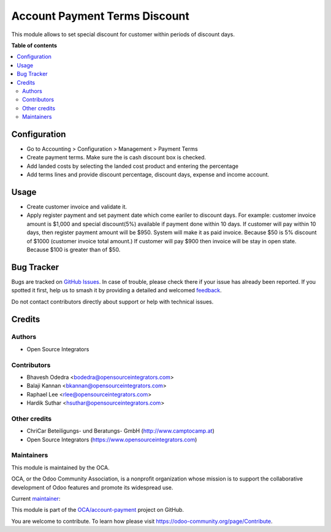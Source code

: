 ==============================
Account Payment Terms Discount
==============================

.. 
   !!!!!!!!!!!!!!!!!!!!!!!!!!!!!!!!!!!!!!!!!!!!!!!!!!!!
   !! This file is generated by oca-gen-addon-readme !!
   !! changes will be overwritten.                   !!
   !!!!!!!!!!!!!!!!!!!!!!!!!!!!!!!!!!!!!!!!!!!!!!!!!!!!
   !! source digest: sha256:0aabbf57ed5d5d3b6b3da062d30de1d84137fd0871ad6a36031c131867ead0a7
   !!!!!!!!!!!!!!!!!!!!!!!!!!!!!!!!!!!!!!!!!!!!!!!!!!!!

.. |badge1| image:: https://img.shields.io/badge/maturity-Beta-yellow.png
    :target: https://odoo-community.org/page/development-status
    :alt: Beta
.. |badge2| image:: https://img.shields.io/badge/licence-AGPL--3-blue.png
    :target: http://www.gnu.org/licenses/agpl-3.0-standalone.html
    :alt: License: AGPL-3
.. |badge3| image:: https://img.shields.io/badge/github-OCA%2Faccount--payment-lightgray.png?logo=github
    :target: https://github.com/OCA/account-payment/tree/16.0/account_payment_term_discount
    :alt: OCA/account-payment
.. |badge4| image:: https://img.shields.io/badge/weblate-Translate%20me-F47D42.png
    :target: https://translation.odoo-community.org/projects/account-payment-16-0/account-payment-16-0-account_payment_term_discount
    :alt: Translate me on Weblate
.. |badge5| image:: https://img.shields.io/badge/runboat-Try%20me-875A7B.png
    :target: https://runboat.odoo-community.org/builds?repo=OCA/account-payment&target_branch=16.0
    :alt: Try me on Runboat

|badge1| |badge2| |badge3| |badge4| |badge5|

This module allows to set special discount for customer within periods of
discount days.

**Table of contents**

.. contents::
   :local:

Configuration
=============

* Go to Accounting > Configuration > Management > Payment Terms
* Create payment terms. Make sure the is cash discount box is checked.
* Add landed costs by selecting the landed cost product and entering the
  percentage
* Add terms lines and provide discount percentage, discount days, expense and
  income account.

Usage
=====

* Create customer invoice and validate it.
* Apply register payment and set payment date which come eariler to discount
  days. For example: customer invoice amount is $1,000 and special discount(5%)
  available if payment done within 10 days. If customer will pay within 10 days,
  then register payment amount will be $950. System will make it as paid
  invoice. Because $50 is 5% discount of $1000 (customer invoice total amount.)
  If customer will pay $900 then invoice will be stay in open state. Because
  $100 is greater than of $50.

Bug Tracker
===========

Bugs are tracked on `GitHub Issues <https://github.com/OCA/account-payment/issues>`_.
In case of trouble, please check there if your issue has already been reported.
If you spotted it first, help us to smash it by providing a detailed and welcomed
`feedback <https://github.com/OCA/account-payment/issues/new?body=module:%20account_payment_term_discount%0Aversion:%2016.0%0A%0A**Steps%20to%20reproduce**%0A-%20...%0A%0A**Current%20behavior**%0A%0A**Expected%20behavior**>`_.

Do not contact contributors directly about support or help with technical issues.

Credits
=======

Authors
~~~~~~~

* Open Source Integrators

Contributors
~~~~~~~~~~~~

* Bhavesh Odedra <bodedra@opensourceintegrators.com>
* Balaji Kannan <bkannan@opensourceintegrators.com>
* Raphael Lee <rlee@opensourceintegrators.com>
* Hardik Suthar <hsuthar@opensourceintegrators.com>

Other credits
~~~~~~~~~~~~~

* ChriCar Beteiligungs- und Beratungs- GmbH (http://www.camptocamp.at)
* Open Source Integrators (https://www.opensourceintegrators.com)

Maintainers
~~~~~~~~~~~

This module is maintained by the OCA.

.. image:: https://odoo-community.org/logo.png
   :alt: Odoo Community Association
   :target: https://odoo-community.org

OCA, or the Odoo Community Association, is a nonprofit organization whose
mission is to support the collaborative development of Odoo features and
promote its widespread use.

.. |maintainer-bodedra| image:: https://github.com/bodedra.png?size=40px
    :target: https://github.com/bodedra
    :alt: bodedra

Current `maintainer <https://odoo-community.org/page/maintainer-role>`__:

|maintainer-bodedra| 

This module is part of the `OCA/account-payment <https://github.com/OCA/account-payment/tree/16.0/account_payment_term_discount>`_ project on GitHub.

You are welcome to contribute. To learn how please visit https://odoo-community.org/page/Contribute.
